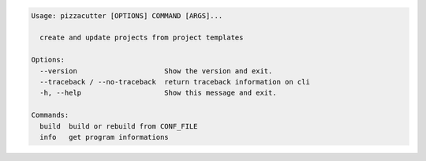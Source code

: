 .. code-block:: bash

   Usage: pizzacutter [OPTIONS] COMMAND [ARGS]...

     create and update projects from project templates

   Options:
     --version                     Show the version and exit.
     --traceback / --no-traceback  return traceback information on cli
     -h, --help                    Show this message and exit.

   Commands:
     build  build or rebuild from CONF_FILE
     info   get program informations
